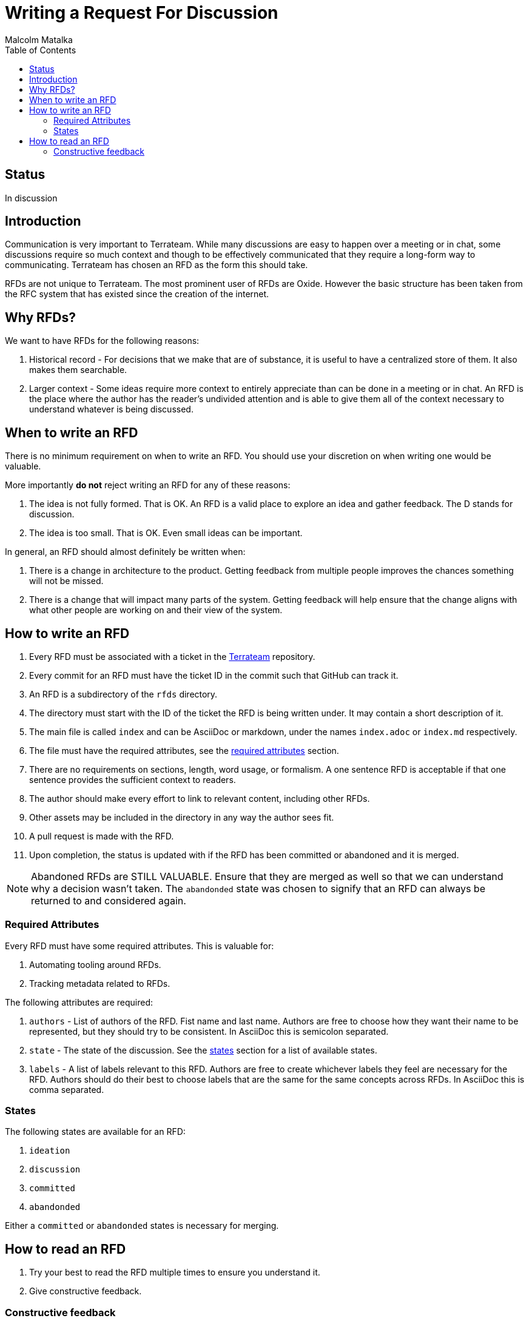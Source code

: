 = Writing a Request For Discussion
:authors: Malcolm Matalka
:state: committed
:labels: meta, processes
:source-highlighter: highlight.js
:toc:

== Status

In discussion

== Introduction

Communication is very important to Terrateam.  While many discussions are easy
to happen over a meeting or in chat, some discussions require so much context
and though to be effectively communicated that they require a long-form way to
communicating.  Terrateam has chosen an RFD as the form this should take.

RFDs are not unique to Terrateam.  The most prominent user of RFDs are Oxide.
However the basic structure has been taken from the RFC system that has existed
since the creation of the internet.

== Why RFDs?

We want to have RFDs for the following reasons:

. Historical record - For decisions that we make that are of substance, it is
useful to have a centralized store of them.  It also makes them searchable.
. Larger context - Some ideas require more context to entirely appreciate than
can be done in a meeting or in chat.  An RFD is the place where the author has
the reader's undivided attention and is able to give them all of the context
necessary to understand whatever is being discussed.


== When to write an RFD

There is no minimum requirement on when to write an RFD.  You should use your
discretion on when writing one would be valuable.

More importantly **do not** reject writing an RFD for any of these reasons:

. The idea is not fully formed.  That is OK.  An RFD is a valid place to explore
an idea and gather feedback.  The D stands for discussion.
. The idea is too small.  That is OK.  Even small ideas can be important.

In general, an RFD should almost definitely be written when:

. There is a change in architecture to the product.  Getting feedback from
multiple people improves the chances something will not be missed.
. There is a change that will impact many parts of the system.  Getting feedback
will help ensure that the change aligns with what other people are working on
and their view of the system.

== How to write an RFD

. Every RFD must be associated with a ticket in the
https://github.com/terrateamio/terrateam/issues[Terrateam] repository.
. Every commit for an RFD must have the ticket ID in the commit such that GitHub
can track it.
. An RFD is a subdirectory of the `rfds` directory.
. The directory must start with the ID of the ticket the RFD is being written
under.  It may contain a short description of it.
. The main file is called `index` and can be AsciiDoc or markdown,
under the names `index.adoc` or  `index.md` respectively.
. The file must have the required attributes, see the <<required-attributes,required
attributes>> section.
. There are no requirements on sections, length, word usage, or formalism.  A
one sentence RFD is acceptable if that one sentence provides the sufficient
context to readers.
. The author should make every effort to link to relevant content, including
other RFDs.
. Other assets may be included in the directory in any way the author sees fit.
. A pull request is made with the RFD.
. Upon completion, the status is updated with if the RFD has been committed or
abandoned and it is merged.

NOTE: Abandoned RFDs are STILL VALUABLE.  Ensure that they are merged as well so
that we can understand why a decision wasn't taken.  The `abandonded` state was
chosen to signify that an RFD can always be returned to and considered again.

[[required-attributes]]
=== Required Attributes

Every RFD must have some required attributes.  This is valuable for:

. Automating tooling around RFDs.
. Tracking metadata related to RFDs.

The following attributes are required:

. `authors` - List of authors of the RFD.  Fist name and last name.  Authors are
free to choose how they want their name to be represented, but they should try
to be consistent.  In AsciiDoc this is semicolon separated.
. `state` - The state of the discussion.  See the <<rfd-states,states>> section
for a list of available states.
. `labels` - A list of labels relevant to this RFD.  Authors are free to create
whichever labels they feel are necessary for the RFD.  Authors should do their
best to choose labels that are the same for the same concepts across RFDs.  In
AsciiDoc this is comma separated.


[[rfd-states]]
=== States

The following states are available for an RFD:

. `ideation`
. `discussion`
. `committed`
. `abandonded`

Either a `committed` or `abandonded` states is necessary for merging.

== How to read an RFD

. Try your best to read the RFD multiple times to ensure you understand it.
. Give constructive feedback.

=== Constructive feedback

It's very important that feedback in an RFD is constructive.  But what is
"constructive" is subjective and context dependent.  Some people enjoy more
assertive feedback while others find that offputting.

An RFD can be a significant undertaking for the authors.  It is a place for the
authors to express their vision as it pertains to some area of Terrateam and
feedback, whether intended or not, can feel like an attack.

As such, it is incumbent on the reader to comment on an RFD in a way that is
sensitive to the authors and maximizes the success of the discussion (where
success is a consensus on the topic).

While what "constructive" means depends on the situation but a reader should at
least be able to pass these two tests before submitting a comment:

. If I were the author of this RFD, is this a comment that I would feel creates
a productive conversation?
. Does this comment add necessary context to the discussion that produce a
better discussion?

Of course, we all can have a bad day, or not think too hard about a comment we
made before hitting send, or simply be short in a comment because we were busy
and didn't have time.  Both reader and writer should give as much charity in
their interpretation of someone's comment as possible.
